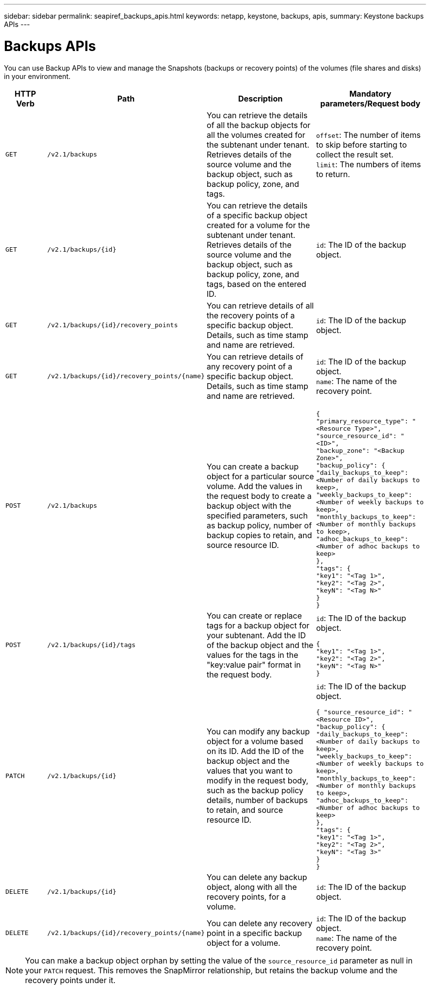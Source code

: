 ---
sidebar: sidebar
permalink: seapiref_backups_apis.html
keywords: netapp, keystone, backups, apis,
summary: Keystone backups APIs
---

= Backups APIs
:hardbreaks:
:nofooter:
:icons: font
:linkattrs:
:imagesdir: ./media/

[.lead]
You can use Backup APIs to view and manage the Snapshots (backups or recovery points) of the volumes (file shares and disks) in your environment.

[cols="1,1,3,2",options="header"]
|===
| HTTP Verb | Path | Description | Mandatory parameters/Request body

a|`GET`
a|`/v2.1/backups`
|You can retrieve the details of all the backup objects for all the volumes created for the subtenant under tenant. Retrieves details of the source volume and the backup object, such as backup policy, zone, and tags.
a|`offset`: The number of items to skip before starting to collect the result set.
`limit`: The numbers of items to return.

a|`GET`
a|`/v2.1/backups/{id}`
|You can retrieve the details of a specific backup object created for a volume for the subtenant under tenant. Retrieves details of the source volume and the backup object, such as backup policy, zone, and tags, based on the entered ID.
a|`id`: The ID of the backup object.

a|`GET`
a|`/v2.1/backups/{id}/recovery_points`
|You can retrieve details of all the recovery points of a specific backup object. Details, such as time stamp and name are retrieved.
a|`id`: The ID of the backup object.

a|`GET`
a|`/v2.1/backups/{id}/recovery_points/{name}`
|You can retrieve details of any recovery point of a specific backup object. Details, such as time stamp and name are retrieved.
a|`id`: The ID of the backup object.
`name`: The name of the recovery point.

a|`POST`
a|`/v2.1/backups`
|You can create a backup object for a particular source volume. Add the values in the request body to create a backup object with the specified parameters, such as backup policy, number of backup copies to retain, and source resource ID.
a|
``
{
  "primary_resource_type": "<Resource Type>",
  "source_resource_id": "<ID>",
  "backup_zone": "<Backup Zone>",
  "backup_policy": {
    "daily_backups_to_keep": <Number of daily backups to keep>,
    "weekly_backups_to_keep": <Number of weekly backups to keep>,
    "monthly_backups_to_keep": <Number of monthly backups to keep>,
    "adhoc_backups_to_keep": <Number of adhoc backups to keep>
  },
  "tags": {
    "key1": "<Tag 1>",
    "key2": "<Tag 2>",
    "keyN": "<Tag N>"
  }
}
``
a|`POST`
a|`/v2.1/backups/{id}/tags`
|You can create or replace tags for a backup object for your subtenant. Add the ID of the backup object and the values for the tags in the "key:value pair" format in the request body.
a|`id`: The ID of the backup object.
``
{
  "key1": "<Tag 1>",
  "key2": "<Tag 2>",
  "keyN": "<Tag N>"
}
``
a|`PATCH`
a|`/v2.1/backups/{id}`
|You can modify any backup object for a volume based on its ID. Add the ID of the backup object and the values that you want to modify in the request body, such as the backup policy details, number of backups to retain, and source resource ID.
a|`id`: The ID of the backup object.
``
{ "source_resource_id": "<Resource ID>",
  "backup_policy": {
    "daily_backups_to_keep": <Number of daily backups to keep>,
    "weekly_backups_to_keep": <Number of weekly backups to keep>,
    "monthly_backups_to_keep": <Number of monthly backups to keep>,
    "adhoc_backups_to_keep": <Number of adhoc backups to keep>
  },
  "tags": {
    "key1": "<Tag 1>",
    "key2": "<Tag 2>",
    "keyN": "<Tag 3>"
  }
}
``

a|`DELETE`
a|`/v2.1/backups/{id}`
|You can delete any backup object, along with all the recovery points, for a volume.
a|`id`: The ID of the backup object.

a|`DELETE`
a|`/v2.1/backups/{id}/recovery_points/{name}`
|You can delete any recovery point in a specific backup object for a volume.
a|`id`: The ID of the backup object.
`name`: The name of the recovery point.
|===

NOTE: You can make a backup object orphan by setting the value of the `source_resource_id` parameter as null in your `PATCH` request. This removes the SnapMirror relationship, but retains the backup volume and the recovery points under it.
